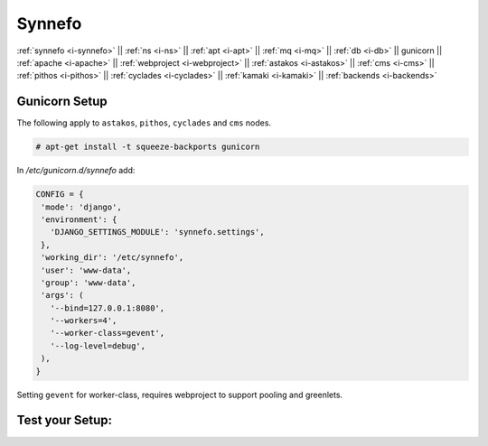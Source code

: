 .. _i-gunicorn:

Synnefo
-------

:ref:`synnefo <i-synnefo>` ||
:ref:`ns <i-ns>` ||
:ref:`apt <i-apt>` ||
:ref:`mq <i-mq>` ||
:ref:`db <i-db>` ||
gunicorn ||
:ref:`apache <i-apache>` ||
:ref:`webproject <i-webproject>` ||
:ref:`astakos <i-astakos>` ||
:ref:`cms <i-cms>` ||
:ref:`pithos <i-pithos>` ||
:ref:`cyclades <i-cyclades>` ||
:ref:`kamaki <i-kamaki>` ||
:ref:`backends <i-backends>`

Gunicorn Setup
++++++++++++++

The following apply to ``astakos``, ``pithos``, ``cyclades`` and ``cms`` nodes.

.. code-block:: console

  # apt-get install -t squeeze-backports gunicorn

In `/etc/gunicorn.d/synnefo` add:

.. code-block:: console

   CONFIG = {
    'mode': 'django',
    'environment': {
      'DJANGO_SETTINGS_MODULE': 'synnefo.settings',
    },
    'working_dir': '/etc/synnefo',
    'user': 'www-data',
    'group': 'www-data',
    'args': (
      '--bind=127.0.0.1:8080',
      '--workers=4',
      '--worker-class=gevent',
      '--log-level=debug',
    ),
   }

Setting ``gevent`` for worker-class, requires webproject to support
pooling and greenlets.

Test your Setup:
++++++++++++++++
